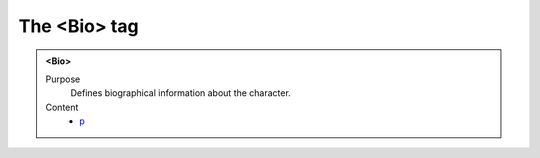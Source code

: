=============
The <Bio> tag
=============

.. admonition:: <Bio>
   
   Purpose
      Defines biographical information about the character.

   Content
      - `p <p.html>`__
